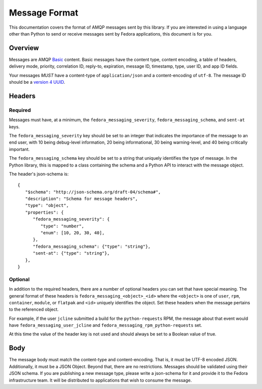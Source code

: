 ==============
Message Format
==============

This documentation covers the format of AMQP messages sent by this library. If
you are interested in using a language other than Python to send or receive
messages sent by Fedora applications, this document is for you.


Overview
========

Messages are AMQP `Basic <https://www.rabbitmq.com/amqp-0-9-1-reference.html>`_
content. Basic messages have the content type, content encoding, a table of
headers, delivery mode, priority, correlation ID, reply-to, expiration, message
ID, timestamp, type, user ID, and app ID fields.

Your messages *MUST* have a content-type of ``application/json`` and a
content-encoding of ``utf-8``. The message ID should be a `version 4 UUID
<https://www.ietf.org/rfc/rfc4122.txt>`_.

Headers
=======

Required
--------

Messages must have, at a minimum, the ``fedora_messaging_severity``,
``fedora_messaging_schema``, and ``sent-at`` keys.

The ``fedora_messaging_severity`` key should be set to an integer that
indicates the importance of the message to an end user, with 10 being
debug-level information, 20 being informational, 30 being warning-level, and 40
being critically important.

The ``fedora_messaging_schema`` key should be set to a string that uniquely
identifies the type of message. In the Python library, this is mapped to a
class containing the schema and a Python API to interact with the message
object.

The header's json-schema is::

   {
      "$schema": "http://json-schema.org/draft-04/schema#",
      "description": "Schema for message headers",
      "type": "object",
      "properties": {
         "fedora_messaging_severity": {
            "type": "number",
            "enum": [10, 20, 30, 40],
         },
         "fedora_messaging_schema": {"type": "string"},
         "sent-at": {"type": "string"},
      },
   }


Optional
--------

In addition to the required headers, there are a number of optional headers you
can set that have special meaning. The general format of these headers is
``fedora_messaging_<object>_<id>`` where the ``<object>`` is one of ``user``,
``rpm``, ``container``, ``module``, or ``flatpak`` and ``<id>`` uniquely
identifies the object. Set these headers when the message pertains to the
referenced object.

For example, if the user ``jcline`` submitted a build for the ``python-requests``
RPM, the message about that event would have ``fedora_messaging_user_jcline``
and ``fedora_messaging_rpm_python-requests`` set.

At this time the value of the header key is not used and should always be set to
a Boolean value of true.

Body
====

The message body must match the content-type and content-encoding. That is, it
must be UTF-8 encoded JSON. Additionally, it must be a JSON Object. Beyond
that, there are no restrictions. Messages should be validated using their JSON
schema.  If you are publishing a new message type, please write a json-schema
for it and provide it to the Fedora infrastructure team. It will be distributed
to applications that wish to consume the message.
